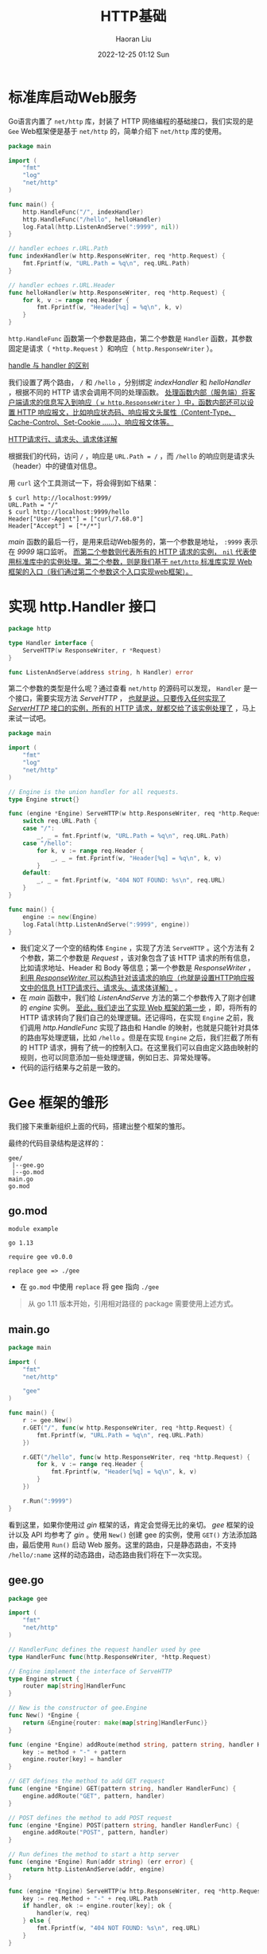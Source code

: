 #+TITLE: HTTP基础
#+AUTHOR: Haoran Liu
#+EMAIL: haoran.mc@outlook.com
#+DATE: 2022-12-25 01:12 Sun
#+HTML_HEAD: <link rel="stylesheet" type="text/css" href="static/css/org.css"/>
#+DESCRIPTION: Copyright © 2022, Haoran Liu, all rights reserved.

* 标准库启动Web服务
Go语言内置了 ~net/http~ 库，封装了 HTTP 网络编程的基础接口，我们实现的是 ~Gee~ Web框架便是基于 ~net/http~ 的，简单介绍下 ~net/http~ 库的使用。

#+begin_src go
  package main

  import (
      "fmt"
      "log"
      "net/http"
  )

  func main() {
      http.HandleFunc("/", indexHandler)
      http.HandleFunc("/hello", helloHandler)
      log.Fatal(http.ListenAndServe(":9999", nil))
  }

  // handler echoes r.URL.Path
  func indexHandler(w http.ResponseWriter, req *http.Request) {
      fmt.Fprintf(w, "URL.Path = %q\n", req.URL.Path)
  }

  // handler echoes r.URL.Header
  func helloHandler(w http.ResponseWriter, req *http.Request) {
      for k, v := range req.Header {
          fmt.Fprintf(w, "Header[%q] = %q\n", k, v)
      }
  }
#+end_src

~http.HandleFunc~ 函数第一个参数是路由，第二个参数是 ~Handler~ 函数，其参数固定是请求（ ~*http.Request~ ）和响应（ ~http.ResponseWriter~ ）。

[[file:wiki.org::handle-handler][handle 与 handler 的区别]]

我们设置了两个路由， ~/~ 和 ~/hello~ ，分别绑定 /indexHandler/ 和 /helloHandler/ ，根据不同的 HTTP 请求会调用不同的处理函数。 _处理函数内部（服务端）将客户端请求的信息写入到响应（ ~w http.ResponseWriter~ ）中，函数内部还可以设置 HTTP 响应报文，比如响应状态码、响应报文头属性（Content-Type、Cache-Control、Set-Cookie ......）、响应报文体等。_

[[file:Network-HTTP请求行、请求头、请求体详解.org][HTTP请求行、请求头、请求体详解]]

根据我们的代码，访问 ~/~ ，响应是 ~URL.Path = /~ ，而 ~/hello~ 的响应则是请求头（header）中的键值对信息。

用 ~curl~ 这个工具测试一下，将会得到如下结果：

#+begin_example
    $ curl http://localhost:9999/
    URL.Path = "/"
    $ curl http://localhost:9999/hello
    Header["User-Agent"] = ["curl/7.68.0"]
    Header["Accept"] = ["*/*"]
#+end_example

/main/ 函数的最后一行，是用来启动Web服务的，第一个参数是地址， ~:9999~ 表示在 /9999/ 端口监听。 _而第二个参数则代表所有的 HTTP 请求的实例， ~nil~ 代表使用标准库中的实例处理。第二个参数，则是我们基于 ~net/http~ 标准库实现 Web 框架的入口（我们通过第二个参数这个入口实现web框架）。_
* 实现 http.Handler 接口
#+begin_src go
  package http

  type Handler interface {
      ServeHTTP(w ResponseWriter, r *Request)
  }

  func ListenAndServe(address string, h Handler) error
#+end_src

第二个参数的类型是什么呢？通过查看 ~net/http~ 的源码可以发现， ~Handler~ 是一个接口，需要实现方法 /ServeHTTP/ ， _也就是说，只要传入任何实现了 /ServerHTTP/ 接口的实例，所有的 HTTP 请求，就都交给了该实例处理了_ ，马上来试一试吧。

#+begin_src go
  package main

  import (
      "fmt"
      "log"
      "net/http"
  )

  // Engine is the union handler for all requests.
  type Engine struct{}

  func (engine *Engine) ServeHTTP(w http.ResponseWriter, req *http.Request) {
      switch req.URL.Path {
      case "/":
          _, _ = fmt.Fprintf(w, "URL.Path = %q\n", req.URL.Path)
      case "/hello":
          for k, v := range req.Header {
              _, _ = fmt.Fprintf(w, "Header[%q] = %q\n", k, v)
          }
      default:
          _, _ = fmt.Fprintf(w, "404 NOT FOUND: %s\n", req.URL)
      }
  }

  func main() {
      engine := new(Engine)
      log.Fatal(http.ListenAndServe(":9999", engine))
  }
#+end_src

- 我们定义了一个空的结构体 ~Engine~ ，实现了方法 ~ServeHTTP~ 。这个方法有 2 个参数，第二个参数是 /Request/ ，该对象包含了该 HTTP 请求的所有信息，比如请求地址、Header 和 Body 等信息；第一个参数是 /ResponseWriter/ ， _利用 /ResponseWriter/ 可以构造针对该请求的响应（也就是设置HTTP响应报文中的信息 [[file:Network-HTTP请求行、请求头、请求体详解.org][HTTP请求行、请求头、请求体详解]]）_ 。
- 在 /main/ 函数中，我们给 /ListenAndServe/ 方法的第二个参数传入了刚才创建的 /engine/ 实例。 _至此，我们走出了实现 Web 框架的第一步_ ，即，将所有的 HTTP 请求转向了我们自己的处理逻辑。还记得吗，在实现 ~Engine~ 之前，我们调用 /http.HandleFunc/ 实现了路由和 Handle 的映射，也就是只能针对具体的路由写处理逻辑，比如 ~/hello~ 。但是在实现 ~Engine~ 之后，我们拦截了所有的 HTTP 请求，拥有了统一的控制入口。在这里我们可以自由定义路由映射的规则，也可以同意添加一些处理逻辑，例如日志、异常处理等。
- 代码的运行结果与之前是一致的。
* Gee 框架的雏形
我们接下来重新组织上面的代码，搭建出整个框架的雏形。

最终的代码目录结构是这样的：

#+begin_example
    gee/
     |--gee.go
     |--go.mod
    main.go
    go.mod
#+end_example
** go.mod
#+begin_example
    module example

    go 1.13

    require gee v0.0.0

    replace gee => ./gee
#+end_example

- 在 ~go.mod~ 中使用 ~replace~ 将 gee 指向 ~./gee~

#+begin_quote
从 go 1.11 版本开始，引用相对路径的 package 需要使用上述方式。
#+end_quote
** main.go
#+begin_src go
  package main

  import (
      "fmt"
      "net/http"

      "gee"
  )

  func main() {
      r := gee.New()
      r.GET("/", func(w http.ResponseWriter, req *http.Request) {
          fmt.Fprintf(w, "URL.Path = %q\n", req.URL.Path)
      })

      r.GET("/hello", func(w http.ResponseWriter, req *http.Request) {
          for k, v := range req.Header {
              fmt.Fprintf(w, "Header[%q] = %q\n", k, v)
          }
      })

      r.Run(":9999")
  }
#+end_src

看到这里，如果你使用过 /gin/ 框架的话，肯定会觉得无比的亲切。 /gee/ 框架的设计以及 API 均参考了 /gin/ 。使用 ~New()~ 创建 gee 的实例，使用 ~GET()~ 方法添加路由，最后使用 ~Run()~ 启动 Web 服务。这里的路由，只是静态路由，不支持 ~/hello/:name~ 这样的动态路由，动态路由我们将在下一次实现。
** gee.go
#+begin_src go
  package gee

  import (
      "fmt"
      "net/http"
  )

  // HandlerFunc defines the request handler used by gee
  type HandlerFunc func(http.ResponseWriter, *http.Request)

  // Engine implement the interface of ServeHTTP
  type Engine struct {
      router map[string]HandlerFunc
  }

  // New is the constructor of gee.Engine
  func New() *Engine {
      return &Engine{router: make(map[string]HandlerFunc)}
  }

  func (engine *Engine) addRoute(method string, pattern string, handler HandlerFunc) {
      key := method + "-" + pattern
      engine.router[key] = handler
  }

  // GET defines the method to add GET request
  func (engine *Engine) GET(pattern string, handler HandlerFunc) {
      engine.addRoute("GET", pattern, handler)
  }

  // POST defines the method to add POST request
  func (engine *Engine) POST(pattern string, handler HandlerFunc) {
      engine.addRoute("POST", pattern, handler)
  }

  // Run defines the method to start a http server
  func (engine *Engine) Run(addr string) (err error) {
      return http.ListenAndServe(addr, engine)
  }

  func (engine *Engine) ServeHTTP(w http.ResponseWriter, req *http.Request) {
      key := req.Method + "-" + req.URL.Path
      if handler, ok := engine.router[key]; ok {
          handler(w, req)
      } else {
          fmt.Fprintf(w, "404 NOT FOUND: %s\n", req.URL)
      }
  }
#+end_src

那么 ~gee.go~ 就是重头戏了。我们重点介绍一下这部分的实现。

- 首先定义了类型 ~HandlerFunc~ ，这是提供给框架用户的，用来定义路由映射的处理方法。 我们在 ~Engine~ 中，添加了一张路由映射表 ~router~ ，key 由请求方法和静态路由地址构成，例如 ~GET-/~ 、 ~GET-/hello~ 、 ~POST-/hello~ ，这样针对相同的路由，如果请求方法不同，可以映射不同的处理方法(Handler)，value 是用户映射的处理方法 _（也就是 RESTful 风格，否则 ~/hello~ 这个 URL 路径只能映射到一个 handler 函数）_ 。
- 当用户调用 ~(*Engine).GET()~ 方法时，会将路由和处理方法注册到映射表 /router/ 中， ~(*Engine).Run()~ 方法，是 /ListenAndServe/ 的包装。
- ~Engine~ 实现的 /ServeHTTP/ 方法的作用就是，解析请求的路径，查找路由映射表，如果查到，就执行注册的处理方法。如果查不到，就返回 /404 NOT FOUND/ 。

执行 ~go run main.go~ ，再用 /curl/ 工具访问，结果与最开始的一致。

#+begin_example
    $ curl http://localhost:9999/
    URL.Path = "/"
    $ curl http://localhost:9999/hello
    Header["User-Agent"] = ["curl/7.68.0"]
    Header["Accept"] = ["*/*"]
    $ curl http://localhost:9999/world
    404 NOT FOUND: /world
#+end_example

至此，整个 ~Gee~ 框架的原型已经出来了。实现了路由映射表，提供了用户注册静态路由的方法，包装了启动服务的函数。当然，到目前为止，我们还没有实现比 ~net/http~ 标准库更强大的能力，不用担心，很快就可以将动态路由、中间件等功能添加上去了。
